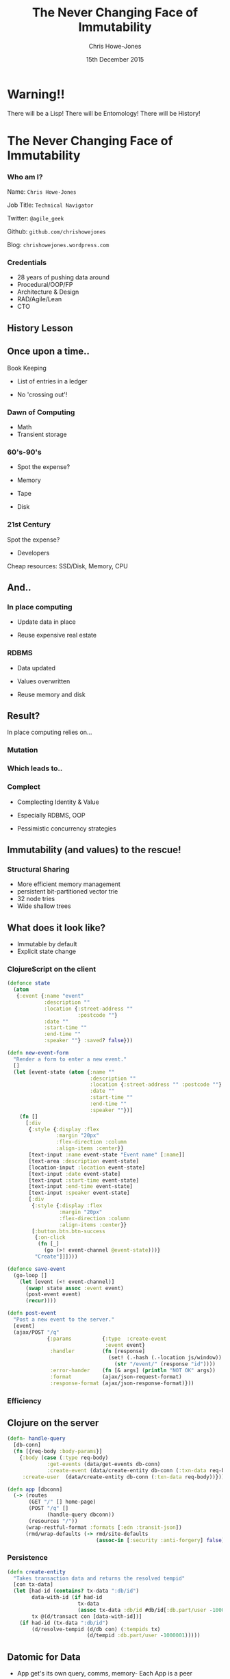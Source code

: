 #+OPTIONS: toc:nil num:nil
#+OPTIONS: reveal_width:1200
#+OPTIONS: reveal_height:800
#+TITLE: The Never Changing Face of Immutability
#+AUTHOR: Chris Howe-Jones
#+EMAIL: @agile_geek
#+DATE:  15th December 2015
#+REVEAL_SLIDE_NUMBER: false
#+REVEAL_MARGIN: 0.1
#+REVEAL_MIN_SCALE: 0.4
#+REVEAL_MAX_SCALE: 2.5
#+OPTIONS: reveal_center:nil
#+OPTIONS: reveal_rolling_links:t reveal_keyboard:t reveal_overview:t
#+REVEAL_THEME: league
#+REVEAL_TRANS: convex
#+REVEAL_HLEVEL: 2
#+REVEAL_CENTER: true
#+REVEAL_ROOT: reveal.js
#+REVEAL_PLUGINS: (markdown notes)

* Warning!!

   There will be a Lisp!
   There will be Entomology!
   There will be History!
#+BEGIN_NOTES
  * 1st law of Clojure talks
  * Any talk with Clojure in it must have some entomology
#+END_NOTES


* The Never Changing Face of Immutability

   [[./immutable-defined.png]]

*** Who am I?

   Name:      =Chris Howe-Jones=

   Job Title: =Technical Navigator=

   Twitter:   =@agile_geek=

   Github:    =github.com/chrishowejones=

   Blog:      =chrishowejones.wordpress.com=

*** Credentials

   * 28 years of pushing data around
   * Procedural/OOP/FP
   * Architecture & Design
   * RAD/Agile/Lean
   * CTO

** History Lesson

   [[./John-McCarthy.jpg]]

#+BEGIN_NOTES
  * Who is this?
  * John McCarthy
     - developed Lisp
     - influenced design of ALGOL
     - invented GC
     - created term AI
     - first to suggest publicly the idea of utility computing
     - credited with developing an early form of time-sharing
#+END_NOTES

** Once upon a time..

   [[./book-keepers.jpg]]

   Book Keeping
#+ATTR_REVEAL: :frag (roll-in)
   * List of entries in a ledger
#+ATTR_REVEAL: :frag (roll-in)
   * No 'crossing out'!

*** Dawn of Computing

   [[./EDSAC.jpg]]

   * Math
   * Transient storage

#+BEGIN_NOTES
   * EDSAC - Electronic Delay Storage Automatic Calculator
   * Cambridge 1949 - early general purpose electronic programmable computer (ENIAC 1946 was 1st)
   * Storage - mecury delay lines, derated vacuum tubes for logic
   * n 1950, M. V. Wilkes and Wheeler used EDSAC to solve a differential equation relating to gene frequencies in a paper by Ronald Fisher. This represents the first use of a computer for a problem in the field of biology.
   * In 1951, Miller and Wheeler used the machine to discover a 79-digit prime – the largest known at the time.
   * In 1952, Sandy Douglas developed OXO, a version of noughts and crosses (tic-tac-toe) for the EDSAC, with graphical output to a VCR97 6" cathode ray tube. This may well have been the world's first video game.
#+END_NOTES

*** 60's-90's

    [[./1960s-computer.jpg]]

  * Spot the expense?
#+ATTR_REVEAL: :frag (roll-in)
  * Memory
#+ATTR_REVEAL: :frag (roll-in)
  * Tape
#+ATTR_REVEAL: :frag (roll-in)
  * Disk


*** 21st Century

   [[./pair-programming.png]]

   Spot the expense?
#+ATTR_REVEAL: :frag (roll-in)
  * Developers
#+ATTR_REVEAL: :frag (roll-in)
  Cheap resources: SSD/Disk, Memory, CPU


** And..

   [[./fry-so.jpg]]

*** In place computing

   [[./core_memory.jpg]]

#+ATTR_REVEAL: :frag (roll-in)
  * Update data in place
#+ATTR_REVEAL: :frag (roll-in)
  * Reuse expensive real estate

#+BEGIN_NOTES
  * Magnetic core memory 1955-75
  * Core uses tiny magnetic toroids (rings), the cores, through which wires are threaded to write and read information.
  * Each core represents one bit of information.
  * Magnetized in 2 directions (clockwise/counterclockwise) to represent 1 or 0
#+END_NOTES

*** RDBMS

   [[./disk-pack.jpg]]

#+ATTR_REVEAL: :frag (roll-in)
   * Data updated
#+ATTR_REVEAL: :frag (roll-in)
   * Values overwritten
#+ATTR_REVEAL: :frag (roll-in)
   * Reuse memory and disk

#+BEGIN_NOTES
   * Disk pack - invented 1965
   * IBM Engineers - Thomas G. Leary and R. E. Pattison
   * Probably about 50MB on this one.
#+END_NOTES

** Result?

In place computing relies on...

*** Mutation

    [[./mutation.jpg]]

*** Which leads to..

   [[./complect.png]]

*** Complect

   [[./plaiting.jpg]]

#+ATTR_REVEAL: :frag (roll-in)
   * Complecting Identity & Value
#+ATTR_REVEAL: :frag (roll-in)
   * Especially RDBMS, OOP
#+ATTR_REVEAL: :frag (roll-in)
   * Pessimistic concurrency strategies

** Immutability (and values) to the rescue!

   [[./lambda-man.jpg]]

*** Structural Sharing

   [[./clojure-persistent-data-structures-sharing.png]]

   * More efficient memory management
   * persistent bit-partitioned vector trie
   * 32 node tries
   * Wide shallow trees

** What does it look like?

   * Immutable by default
   * Explicit state change

*** ClojureScript on the client

#+BEGIN_SRC clojure
    (defonce state
      (atom
       {:event {:name "event"
                :description ""
                :location {:street-address ""
                           :postcode ""}
                :date ""
                :start-time ""
                :end-time ""
                :speaker ""} :saved? false}))
#+END_SRC
#+REVEAL: split

#+BEGIN_SRC clojure
  (defn new-event-form
    "Render a form to enter a new event."
    []
    (let [event-state (atom {:name ""
                             :description ""
                             :location {:street-address "" :postcode ""}
                             :date ""
                             :start-time ""
                             :end-time ""
                             :speaker ""})]
      (fn []
        [:div
         {:style {:display :flex
                  :margin "20px"
                  :flex-direction :column
                  :align-items :center}}
         [text-input :name event-state "Event name" [:name]]
         [text-area :description event-state]
         [location-input :location event-state]
         [text-input :date event-state]
         [text-input :start-time event-state]
         [text-input :end-time event-state]
         [text-input :speaker event-state]
         [:div
          {:style {:display :flex
                   :margin "20px"
                   :flex-direction :column
                   :align-items :center}}
          [:button.btn.btn-success
           {:on-click
            (fn [_]
              (go (>! event-channel @event-state)))}
           "Create"]]])))
#+END_SRC

#+REVEAL: split

#+BEGIN_SRC clojure
  (defonce save-event
    (go-loop []
      (let [event (<! event-channel)]
        (swap! state assoc :event event)
        (post-event event)
        (recur))))
#+END_SRC
#+BEGIN_SRC clojure
  (defn post-event
    "Post a new event to the server."
    [event]
    (ajax/POST "/q"
               {:params          {:type  :create-event
                                  :event event}
                :handler         (fn [response]
                                   (set! (.-hash (.-location js/window))
                                     (str "/event/" (response "id"))))
                :error-hander    (fn [& args] (println "NOT OK" args))
                :format          (ajax/json-request-format)
                :response-format (ajax/json-response-format)}))
#+END_SRC

*** Efficiency

   [[./todomvc-perf-comparison.png]]

** Clojure on the server

#+BEGIN_SRC clojure
  (defn- handle-query
    [db-conn]
    (fn [{req-body :body-params}]
      {:body (case (:type req-body)
               :get-events (data/get-events db-conn)
               :create-event (data/create-entity db-conn (:txn-data req-body)))
       :create-user  (data/create-entity db-conn (:txn-data req-body))}))

  (defn app [dbconn]
    (-> (routes
         (GET "/" [] home-page)
         (POST "/q" []
               (handle-query dbconn))
         (resources "/"))
        (wrap-restful-format :formats [:edn :transit-json])
        (rmd/wrap-defaults (-> rmd/site-defaults
                               (assoc-in [:security :anti-forgery] false)))))
#+END_SRC

*** Persistence

#+BEGIN_SRC clojure
  (defn create-entity
    "Takes transaction data and returns the resolved tempid"
    [con tx-data]
    (let [had-id (contains? tx-data ":db/id")
          data-with-id (if had-id
                         tx-data
                         (assoc tx-data :db/id #db/id[:db.part/user -1000001]))
          tx @(d/transact con [data-with-id])]
      (if had-id (tx-data ":db/id")
          (d/resolve-tempid (d/db con) (:tempids tx)
                            (d/tempid :db.part/user -1000001)))))
#+END_SRC

** Datomic for Data

   [[./datomic-architecture.png]]

   * App get's its own query, comms, memory- Each App is a peer

#+BEGIN_NOTES
   * Apps are peers
   * Transactor broadcasts txns to peers
   * Peers cache data locally
#+END_NOTES

*** Database as a value

    | Entity | Attribute | Value   | Time       |
    |--------+-----------+---------+------------|
    | Fiona  | likes     | Ruby    | 01/06/2015 |
    | Dave   | likes     | Haskell | 25/09/2015 |
    | Fiona  | likes     | Clojure | 15/12/2015 |
    |        |           |         |            |
    |--------+-----------+---------+------------|
    |        |           |         |            |

   * Effectively DB is local
   * Datalog query language
#+BEGIN_SRC clojure
[:find ?e :where [?e :likes “Clojure”]]
#+END_SRC

#+BEGIN_NOTES
   * Ask connection for database - it returns a value representing the db
   * This is because datoms are immutable - new versions thru time
   * Can invoke your own code from query engine as data is just normal data structures (lists, maps, etc.)
#+END_NOTES

*** Schema

#+BEGIN_SRC clojure
   ;;event
   {
    :db/id                 #db/id[:db.part/db]
    :db/ident              :event/name
    :db/cardinality        :db.cardinality/one
    :db/valueType          :db.type/string
    :db/unique             :db.unique/identity
    :db.install/_attribute :db.part/db
    }
   {
    :db/id                 #db/id[:db.part/db]
    :db/ident              :event/description
    :db/cardinality        :db.cardinality/one
    :db/valueType          :db.type/string
    :db.install/_attribute :db.part/db
    }
   {
    :db/id                 #db/id[:db.part/db]
    :db/ident              :event/location
    :db/cardinality        :db.cardinality/one
    :db/valueType          :db.type/ref
    :db.install/_attribute :db.part/db
    }
  ...
#+END_SRC
#+REVEAL: split
#+BEGIN_SRC clojure
  ;;location
   {
    :db/id                 #db/id[:db.part/db]
    :db/ident              :location/postCode
    :db/cardinality        :db.cardinality/one
    :db/valueType          :db.type/string
    :db.install/_attribute :db.part/db
    }
   {
    :db/id                 #db/id[:db.part/db]
    :db/ident              :location/description
    :db/cardinality        :db.cardinality/one
    :db/valueType          :db.type/string
    :db.install/_attribute :db.part/db
    }
  ...
#+END_SRC

** Conclusion?
   [[./you-cant-step.jpg]]
   * Immutability simplifies
   * State as function call stack
   * Mostly pure functions
      - Easier to test & reason about
   * Time as first class concept
   * Easier to distribute

#+BEGIN_NOTES
    * History
      - book keeping - double entry. Didn't change in place.
      - 50's, 60's memory expensive resource (dates? picture of large old machine)
      - Swapping instructions in and out of memory - tape -> disk
      - 70's, 80's and 90's secondary storage expensive - rise of RDBMS
      - memory still reasonably expensive
      - In place computing as resources scarce
      - 00's and 2010's disk cheaper, memory very cheap.
      - in parallel the rise of OOP - objects with data and behaviour
    * Why immutability?
      - What does mutation bring (picture of three eyed fish from Simpsons _ other pop culture references)
      - Can't stand in same river twice (where is origin of quote?)
      - Complecting the concepts of identity and value particularly OO and RDBMS in trad. use.
      - Issues of concurrency. Complex values are changed underneath you.
      - Optimisations - (dig out graph of Om compared with React.js)
    * What does it look like?
      - Examples in:
        + Clojurescript - UI state as a value
        + Clojure - server state as value and a chain of functions
        + Datomic - database as a value - local cache, peer to peer
#+END_NOTES
